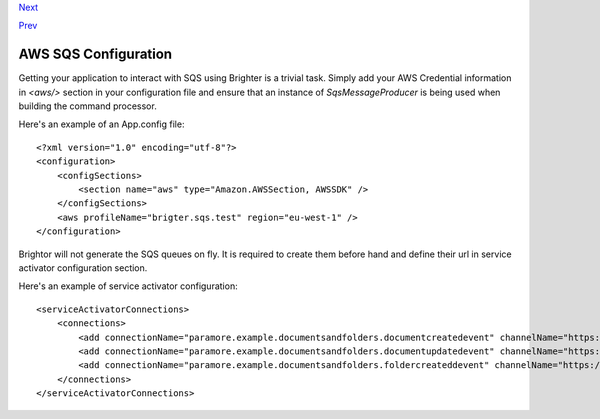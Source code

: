 `Next <AsyncDispatchARequest.html>`__

`Prev <RunningUnderAWSSQSInfrastructure.html>`__

AWS SQS Configuration
---------------------

Getting your application to interact with SQS using Brighter is a
trivial task. Simply add your AWS Credential information in *<aws/>*
section in your configuration file and ensure that an instance of
*SqsMessageProducer* is being used when building the command processor.

Here's an example of an App.config file:

::

    <?xml version="1.0" encoding="utf-8"?>
    <configuration>
        <configSections>
            <section name="aws" type="Amazon.AWSSection, AWSSDK" />
        </configSections>
        <aws profileName="brigter.sqs.test" region="eu-west-1" />
    </configuration>
             

Brightor will not generate the SQS queues on fly. It is required to
create them before hand and define their url in service activator
configuration section.

Here's an example of service activator configuration:

::

    <serviceActivatorConnections>
        <connections>
            <add connectionName="paramore.example.documentsandfolders.documentcreatedevent" channelName="https://sqs.eu-west-1.amazonaws.com/027649620536/DocumentCreatedEvent" routingKey="DocumentCreatedEvent" dataType="DocumentsAndFolders.Sqs.Ports.Events.DocumentCreatedEvent" timeOutInMilliseconds="5000" requeueDelayInMilliseconds="5000" noOfPerformers="10" />
            <add connectionName="paramore.example.documentsandfolders.documentupdatedevent" channelName="https://sqs.eu-west-1.amazonaws.com/027649620536/DocumentUpdatedEvent" routingKey="DocumentUpdatedEvent" dataType="DocumentsAndFolders.Sqs.Ports.Events.DocumentUpdatedEvent" timeOutInMilliseconds="5000" requeueDelayInMilliseconds="5000" noOfPerformers="10" />
            <add connectionName="paramore.example.documentsandfolders.foldercreateddevent" channelName="https://sqs.eu-west-1.amazonaws.com/027649620536/FolderCreatedEvent" routingKey="FolderCreatedEvent" dataType="DocumentsAndFolders.Sqs.Ports.Events.FolderCreatedEvent" timeOutInMilliseconds="5000" requeueDelayInMilliseconds="5000" noOfPerformers="10" />
        </connections>
    </serviceActivatorConnections>
